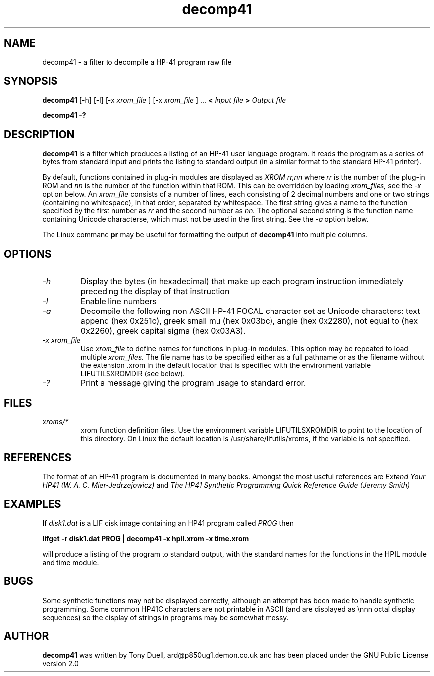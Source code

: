 .TH decomp41 1 13-April-2018 "LIF Utilitites" "LIF Utilities"
.SH NAME
decomp41 \- a filter to decompile a HP-41 program raw file
.SH SYNOPSIS
.B decomp41
[\-h] [\-l] [\-x
.I xrom_file
] [\-x
.I xrom_file
] ...
.B <
.I Input file
.B >
.I Output file
.PP
.B decomp41 \-?
.SH DESCRIPTION
.B decomp41
is a filter which produces a listing of an HP-41 user language program. 
It reads the program as a series of bytes from standard input and prints 
the listing to standard output (in a similar format to the standard HP-41 
printer).
.PP
By default, functions contained in plug-in modules are displayed as 
.I XROM rr,nn
where 
.I rr
is the number of the plug-in ROM and 
.I nn
is the number of the function within that ROM. This can be overridden by 
loading 
.I xrom_files,
see the 
.I \-x
option below. An 
.I xrom_file
consists of a number of lines, each consisting of 2 decimal numbers and one or two
strings (containing no whitespace), in that order, separated by whitespace. 
The first string gives a name to the function specified by the first number as 
.I rr
and the second number as
.I nn.
The optional second string is the function name containing Unicode characterse, which must not be 
used in the first string. See the
.I \-a
option below.
.PP
The Linux command 
.B pr
may be useful for formatting the output of 
.B decomp41
into multiple columns.
.SH OPTIONS
.TP
.I \-h
Display the bytes (in hexadecimal) that make up each program instruction 
immediately preceding the display of that instruction
.TP
.I \-l
Enable line numbers
.TP
.I \-a
Decompile the following non ASCII HP-41 FOCAL character set as Unicode characters: text append (hex 0x251c),
greek small mu (hex 0x03bc), angle (hex 0x2280), not equal to (hex 0x2260), greek capital sigma (hex 0x03A3).
.TP
.I \-x xrom_file
Use
.I xrom_file
to define names for functions in plug-in modules. This option may be 
repeated to load multiple
.I xrom_files.
The file name has to be specified either as a full pathname or as
the filename without the extension .xrom in the default location
that is specified with the environment variable LIFUTILSXROMDIR (see below).
.TP
.I \-?
Print a message giving the program usage to standard error.
.SH FILES
.TP
.I xroms/*
xrom function definition files. Use the environment variable LIFUTILSXROMDIR to point to the location of this
directory. On Linux the default location is /usr/share/lifutils/xroms, if the variable is not specified.
.SH REFERENCES
The format of an HP-41 program is documented in many books. Amongst the 
most useful references are
.I Extend Your HP41 (W. A. C. Mier-Jedrzejowicz)
and
.I The HP41 Synthetic Programming Quick Reference Guide (Jeremy Smith)
.SH EXAMPLES
If
.I disk1.dat
is a LIF disk image containing an HP41 program called
.I PROG
then
.PP
.B lifget -r  disk1.dat PROG | decomp41 \-x hpil.xrom  \-x time.xrom
.PP 
will produce a listing of the program to standard output, with the 
standard names for the functions in the HPIL module and time module.
.SH BUGS
Some synthetic functions may not be displayed correctly, although an 
attempt has been made to handle synthetic programming. Some common HP41C 
characters are not printable in ASCII (and are displayed as \\nnn octal 
display sequences) so the display of strings in programs may be somewhat 
messy.
.SH AUTHOR
.B decomp41
was written by Tony Duell, ard@p850ug1.demon.co.uk and has been placed 
under the GNU Public License version 2.0

